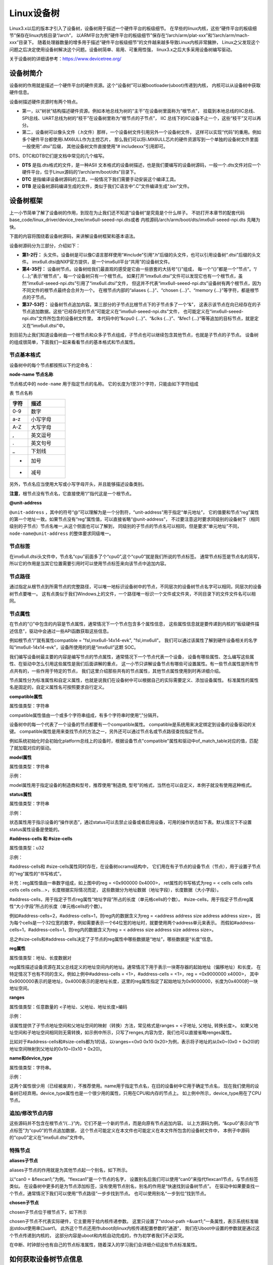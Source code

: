 .. vim: syntax=rst

Linux设备树
==================

Linux3.x以后的版本才引入了设备树，设备树用于描述一个硬件平台的板级细节。
在早些的linux内核，这些“硬件平台的板级细节”保存在linux内核目录“/arch”，
以ARM平台为例“硬件平台的板级细节”保存在“/arch/arm/plat-xxx”和“/arch/arm/mach-xxx”目录下。
随着处理器数量的增多用于描述“硬件平台板级细节”的文件越来越多导致Linux内核非常臃肿，
Linux之父发现这个问题之后决定使用设备树解决这个问题。设备树简单、易用、可重用性强，
linux3.x之后大多采用设备树编写驱动。

关于设备树的详细请参考：https://www.devicetree.org/


设备树简介
~~~~~~~~~~~~~~~~~~~~
设备树的作用就是描述一个硬件平台的硬件资源。这个“设备树”可以被bootloader(uboot)传递到内核，
内核可以从设备树中获取硬件信息。

.. image:: ./media/device_tree001.png
   :align: center
   :alt: 设备树

设备树描述硬件资源时有两个特点。

-   第一，以“树状”结构描述硬件资源。例如本地总线为树的“主干”在设备树里面称为“根节点”，
    挂载到本地总线的IIC总线、SPI总线、UART总线为树的“枝干”在设备树里称为“根节点的子节点”，
    IIC 总线下的IIC设备不止一个，这些“枝干”又可以再分。

-   第二，设备树可以像头文件（.h文件）那样，一个设备树文件引用另外一个设备树文件，
    这样可以实现“代码”的重用。例如多个硬件平台都使用i.MX6ULL作为主控芯片，
    那么我们可以将i.MX6ULL芯片的硬件资源写到一个单独的设备树文件里面一般使用“.dtsi”后缀，
    其他设备树文件直接使用“# includexxx”引用即可。

DTS、DTC和DTB它们是文档中常见的几个缩写。

-   **DTS** 是指.dts格式的文件，是一种ASII 文本格式的设备树描述，也是我们要编写的设备树源码，一般一个.dts文件对应一个硬件平台，位于Linux源码的“/arch/arm/boot/dts”目录下。
-   **DTC** 是指编译设备树源码的工具，一般情况下我们需要手动安装这个编译工具。
-   **DTB** 是设备树源码编译生成的文件，类似于我们C语言中“.C”文件编译生成“.bin”文件。

设备树框架
~~~~~~~~~~~~~~~~~~~~
上一小节简单了解了设备树的作用，到现在为止我们还不知道“设备树”是究竟是个什么样子。
不妨打开本章节的配套代码 base_code/linux_driver/device_tree/imx6ull-seeed-npi.dts或者
内核源码/arch/arm/boot/dts/imx6ull-seeed-npi.dts 先睹为快。

下面的内容将围绕着设备树源码，来讲解设备树框架和基本语法。

.. code-block:: c
    :caption: 设备树 (内核源码/arch/arm/boot/dts/imx6ull-seeed-npi.dts)
    :linenos:

    #include <dt-bindings/input/input.h>  
    #include "imx6ull.dtsi"

    / {
    	model = "Seeed i.MX6 ULL NPi Board";
    	compatible = "fsl,imx6ull-14x14-evk", "fsl,imx6ull";
    
    	aliases {
    		pwm0 = &pwm1;
    		pwm1 = &pwm2;
    		pwm2 = &pwm3;
    		pwm3 = &pwm4;
    	};
        chosen {
    		stdout-path = &uart1;
    	};
    
    	memory {
    		reg = <0x80000000 0x20000000>;
    	};
    
    	reserved-memory {
    		#address-cells = <1>;
    		#size-cells = <1>;
    		ranges;
    
    		linux,cma {
    			compatible = "shared-dma-pool";
    			reusable;
    			size = <0x14000000>;
    			linux,cma-default;
    		};
    	};
        /*-------------以下内容省略-------------*/
    };

    &cpu0 {
    	dc-supply = <&reg_gpio_dvfs>;
    	clock-frequency = <800000000>;
    };
    
    &clks {
    	assigned-clocks = <&clks IMX6UL_CLK_PLL4_AUDIO_DIV>;
    	assigned-clock-rates = <786432000>;
    };
    
    &fec1 {
    	pinctrl-names = "default";
    	pinctrl-0 = <&pinctrl_enet1>;
    	phy-mode = "rmii";
    	phy-handle = <&ethphy0>;
    	status = "okay";
    };
    /*-------------以下内容省略--------------*/


.. code-block:: dts 
    :caption: imx6ull.dtsi头文件 (内核源码/arch/arm/boot/dts/imx6ull.dtsi)
    :linenos:

    cpus {
        #address-cells = <1>;
        #size-cells = <0>;

        cpu0: cpu@0 {
            compatible = "arm,cortex-a7";
            device_type = "cpu";
        /*-------------以下内容省略--------------*/
        };
    };

设备树源码分为三部分，介绍如下：

-   **第1-2行：** 头文件。设备树是可以像C语言那样使用“#include”引用“.h”后缀的头文件，也可以引用设备树“.dtsi”后缀的头文件。
    imx6ull.dtsi由NXP官方提供，是一个imx6ull平台“共用”的设备树文件。

-   **第4-35行：** 设备树节点。设备树给我们最直观的感受是它由一些嵌套的大括号“{}”组成，
    每一个“{}”都是一个“节点”。“/ {…};”表示“根节点”，每一个设备树只有一个根节点。
    如果打开“imx6ull.dtsi”文件可以发现它也有一个根节点，虽然“imx6ull-seeed-npi.dts”引用了“imx6ull.dtsi”文件，
    但这并不代表“imx6ull-seeed-npi.dts”设备树有两个根节点，因为不同文件的根节点最终会合并为一个。
    在根节点内部的“aliases {…}”、“chosen {…}”、“memory {…}”等字符，都是根节点的子节点。

-   **第37-53行：** 设备树节点追加内容。第三部分的子节点比根节点下的子节点多了一个“&”，
    这表示该节点在向已经存在的子节点追加数据。这些“已经存在的节点”可能定义在“imx6ull-seeed-npi.dts”文件，
    也可能定义在“imx6ull-seeed-npi.dts”文件所包含的设备树文件里。
    本代码中的“&cpu0 {…}”、“&clks {…}”、“&fec1 {…}”等等追加的目标节点，就是定义在“imx6ull.dtsi”中。

到目前为止我们知道设备树由一个根节点和众多子节点组成，子节点也可以继续包含其他节点，也就是子节点的子节点。
设备树的组成很简单，下面我们一起来看看节点的基本格式和节点属性。


节点基本格式
>>>>>>>>>>>>>>>>

设备树中的每个节点都按照以下约定命名：

.. code-block:: dts  
    :caption: 节点基本格式
    :linenos:

    node-name@unit-address{
        属性1 = …
        属性2 = …
        属性3 = …
        子节点…
    }

**node-name 节点名称**

节点格式中的 ``node-name`` 用于指定节点的名称。 它的长度为1至31个字符，只能由如下字符组成

表  节点名称

.. csv-table::  
    :header: "字符", "描述"
    :widths: 15, 30

    "0-9",  "数字"
    "a-z",  "小写字母"
    "A-Z",  "大写字母"
    ", ",  "英文逗号"
    ".",  "英文句号"
    "\_",  "下划线"
    "+",  "加号"
    "- ",  "减号 "

另外，节点名应当使用大写或小写字母开头，并且能够描述设备类别。

**注意**，根节点没有节点名，它直接使用“/”指代这是一个根节点。

**@unit-address**

``@unit-address`` ，其中的符号“@”可以理解为是一个分割符，“unit-address”用于指定“单元地址”，
它的值要和节点“reg”属性的第一个地址一致。如果节点没有“reg”属性值，可以直接省略“@unit-address”，
不过要注意这时要求同级别的设备树下（相同级别的子节点）节点名唯一,从这个侧面也可以了解到，
同级别的子节点的节点名可以相同，但是要求“单元地址”不同，``node-name@unit-address`` 的整体要求同级唯一。

节点标签
>>>>>>>>>>>>>>>>

在imx6ull.dtsi头文件中，节点名“cpu”前面多了个“cpu0”,这个“cpu0”就是我们所说的节点标签。
通常节点标签是节点名的简写，所以它的作用是当其它位置需要引用时可以使用节点标签来向该节点中追加内容。

节点路径
>>>>>>>>>>>>>>>>

通过指定从根节点到所需节点的完整路径，可以唯一地标识设备树中的节点，``不同层次的设备树节点名字可以相同，同层次的设备树节点要唯一。`` 
这有点类似于我们Windows上的文件，一个路径唯一标识一个文件或文件夹，不同目录下的文件文件名可以相同。

节点属性
>>>>>>>>>>>>>>>>
在节点的“{}”中包含的内容是节点属性，通常情况下一个节点包含多个属性信息，
这些属性信息就是要传递到内核的“板级硬件描述信息”，驱动中会通过一些API函数获取这些信息。

例如根节点“/”就有属性compatible = "fsl,imx6ull-14x14-evk", "fsl,imx6ull"。
我们可以通过该属性了解到硬件设备相关的名字叫“imx6ull-14x14-evk”，设备所使用的的是“imx6ull”这颗 SOC。

我们编写设备树最主要的内容是编写节点的节点属性，通常情况下一个节点代表一个设备，
设备有哪些属性、怎么编写这些属性、在驱动中怎么引用这些属性是我们后面讲解的重点，
这一小节只讲解设备节点有哪些可设置属性。有一些节点属性是所有节点共有的，一些作用于特定的节点，
我们这里介绍那些共有的节点属性，其他节点属性使用到时再详细介绍。

节点属性分为标准属性和自定义属性，也就是说我们在设备树中可以根据自己的实际需要定义、添加设备属性。
标准属性的属性名是固定的，自定义属性名可按照要求自行定义。

**compatible属性**

属性值类型：字符串

.. code-block:: dts  
    :caption: compatible属性
    :emphasize-lines: 1,3
    :linenos:

    compatible = "fsl,imx6ull-14x14-evk", "fsl,imx6ull";

    intc: interrupt-controller@a01000 {
    	compatible = "arm,cortex-a7-gic";
    	#interrupt-cells = <3>;
    	interrupt-controller;
    	reg = <0xa01000 0x1000>,<0xa02000 0x100>;
    };

compatible属性值由一个或多个字符串组成，有多个字符串时使用“,”分隔开。

设备树中的每一个代表了一个设备的节点都要有一个compatible属性。
compatible是系统用来决定绑定到设备的设备驱动的关键。
compatible属性是用来查找节点的方法之一，另外还可以通过节点名或节点路径查找指定节点。
 
例如系统初始化时会初始化platform总线上的设备时，根据设备节点"compatible"属性和驱动中of_match_table对应的值，匹配了就加载对应的驱动。

**model属性**

属性值类型：字符串

示例：

.. code-block:: dts  
    :caption: model属性
    :linenos:

    model = "Embedfire i.MX6ULL Board";

model属性用于指定设备的制造商和型号，推荐使用“制造商, 型号”的格式，当然也可以自定义，本例子就没有使用这种格式。

**status属性**

属性值类型：字符串

示例：

.. code-block:: dts  
    :caption: status属性
    :linenos:

    /* External sound card */
    sound: sound {
        status = "disabled";
    };
   
状态属性用于指示设备的“操作状态”，通过status可以去禁止设备或者启用设备，可用的操作状态如下表。默认情况下不设置status属性设备是使能的。

.. csv-table:: 节点名称
    :header: "状态值", "描述"
    :widths: 30, 30

    "okay" ,"使能设备"
    "disabled" ,"禁用设备"
    "fail" ,"表示设备不可运行，目前驱动不支持，待修复。"
    "fail-sss","表示设备不可运行，目前驱动不支持，待修复。“sss”的值与具体的设备相关。"



**#address-cells 和 #size-cells**

属性值类型：u32

示例：

.. code-block:: dts  
    :caption: #address-cells和 #size-cells
    :linenos:

    soc {
    	#address-cells = <1>;
    	#size-cells = <1>;
    	compatible = "simple-bus";
    	interrupt-parent = <&gpc>;
    	ranges;
    	ocrams: sram@900000 {
    		compatible = "fsl,lpm-sram";
    		reg = <0x900000 0x4000>;
    	};
    };

#address-cells和 #size-cells属性同时存在，在设备树ocrams结构中，
它们用在有子节点的设备节点（节点），用于设置子节点的“reg”属性的“书写格式”。

补充：reg属性值由一串数字组成，如上图中的reg = <0x900000 0x4000>，
ret属性的书写格式为reg = < cells cells cells cells cells cells…>，长度根据实际情况而定，
这些数据分为地址数据（地址字段），长度数据（大小字段）。

#address-cells，用于指定子节点reg属性“地址字段”所占的长度（单元格cells的个数）。
#size-cells，用于指定子节点reg属性“大小字段”所占的长度（单元格cells的个数）。

例如#address-cells=2，#address-cells=1，则reg内的数据含义为reg = <address address size address address size>，
因为每个cells是一个32位宽的数字，例如需要表示一个64位宽的地址时，就要使用两个address单元来表示。
而假如#address-cells=1，#address-cells=1，则reg内的数据含义为reg = < address size address size address size>。

总之#size-cells和#address-cells决定了子节点的reg属性中哪些数据是“地址”，哪些数据是“长度”信息。

**reg属性**

属性值类型：地址、长度数据对

reg属性描述设备资源在其父总线定义的地址空间内的地址。通常情况下用于表示一块寄存器的起始地址（偏移地址）和长度，
在特定情况下也有不同的含义。例如上例中#address-cells = <1>，#address-cells = <1>，reg = <0x9000000 x4000>，
其中0x9000000表示的是地址，0x4000表示的是地址长度，这里的reg属性指定了起始地址为0x9000000，长度为0x4000的一块地址空间。

**ranges**

属性值类型：任意数量的 <子地址、父地址、地址长度>编码

示例：

.. code-block:: dts  
    :caption: ranges属性
    :linenos:

    soc {
    		#address-cells = <1>;
    		#size-cells = <1>;
    		compatible = "simple-bus";
    		interrupt-parent = <&gpc>;
    		ranges;
    
    		busfreq {
            /*-------------以下内容省略--------------*/
    		};
    }

该属性提供了子节点地址空间和父地址空间的映射（转换）方法，常见格式是ranges = <子地址, 父地址, 转换长度>。
如果父地址空间和子地址空间相同则无需转换，如示例中所示，只写了renges,内容为空，我们也可以直接省略renges属性。

比如对于#address-cells和#size-cells都为1的话，以ranges=<0x0  0x10 0x20>为例，表示将子地址的从0x0~(0x0 + 0x20)的地址空间映射到父地址的0x10~(0x10 + 0x20)。

**name和device_type**

属性值类型：字符串。

示例：

.. code-block:: dts  
    :caption: name属性
    :linenos:

    example{
    	name = "name"
    }

.. code-block:: dts  
    :caption: device_type属性
    :linenos:

    cpus {
        #address-cells = <1>;
        #size-cells = <0>;

        cpu0: cpu@0 {
            compatible = "arm,cortex-a7";
            device_type = "cpu";
            reg = <0>;
        }
    }

这两个属性很少用（已经被废弃），不推荐使用。name用于指定节点名，在旧的设备树中它用于确定节点名，
现在我们使用的设备树已经弃用。device_type属性也是一个很少用的属性，只用在CPU和内存的节点上。
如上例中所示，device_type用在了CPU节点。

追加/修改节点内容
>>>>>>>>>>>>>>>>

.. code-block:: dts  
    :caption: 追加/修改节点内容
    :linenos:

    &cpu0 {
    	dc-supply = <&reg_gpio_dvfs>;
    	clock-frequency = <800000000>;
    };

这些源码并不包含在根节点“/{…}”内，它们不是一个新的节点，而是向原有节点追加内容。
以上方源码为例，“&cpu0”表示向“节点标签”为“cpu0”的节点追加数据，
这个节点可能定义在本文件也可能定义在本文件所包含的设备树文件中，
本例子中源码的“cpu0”定义在“imx6ull.dtsi”文件中。

特殊节点
>>>>>>>>>>>>>>>>

**aliases子节点**

aliases子节点的作用就是为其他节点起一个别名，如下所示。

.. code-block:: dts  
    :caption: 别名子节点
    :linenos:

    aliases {
    	can0 = &flexcan1;
    	can1 = &flexcan2;
    	ethernet0 = &fec1;
    	ethernet1 = &fec2;
    	gpio0 = &gpio1;
    	gpio1 = &gpio2;
    	gpio2 = &gpio3;
    	gpio3 = &gpio4;
    	gpio4 = &gpio5;
    	i2c0 = &i2c1;
    	i2c1 = &i2c2;
    	/*----------- 以下省略------------*/
    }

以“can0 = &flexcan1;”为例。“flexcan1”是一个节点的名字，
设置别名后我们可以使用“can0”来指代flexcan1节点，与节点标签类似。
在设备树中更多的是为节点添加标签，没有使用节点别名，别名的作用是“快速找到设备树节点”。
在驱动中如果要查找一个节点，通常情况下我们可以使用“节点路径”一步步找到节点。
也可以使用别名“一步到位”找到节点。

**chosen子节点**

chosen子节点位于根节点下，如下所示

.. code-block:: dts  
    :caption: chosen子节点
    :linenos:

    chosen {
    	stdout-path = &uart1;
    };

chosen子节点不代表实际硬件，它主要用于给内核传递参数。
这里只设置了“stdout-path =&uart1;”一条属性，表示系统标准输出stdout使用串口uart1。
此外这个节点还用作uboot向linux内核传递配置参数的“通道”，
我们在Uboot中设置的参数就是通过这个节点传递到内核的，
这部分内容是uboot和内核自动完成的，作为初学者我们不必深究。

在中断、时钟部分也有自己的节点标准属性，随着深入的学习我们会详细介绍这些节点标准属性。

如何获取设备树节点信息
~~~~~~~~~~~~~~~~~~~~~~~~~~~

在设备树中“节点”对应实际硬件中的设备，我们在设备树中添加了一个“led”节点，
正常情况下我们可以从这个节点获取编写led驱动所用到的所有信息，例如led相关控制寄存器地址、
led时钟控制寄存器地址等等。

这一小节我们就开始学习如何从设备树的设备节点获取我们想要的数据。
内核提供了一组函数用于从设备节点获取资源（设备节点中定义的属性）的函数，这些函数以of_开头，称为OF操作函数。
常用的OF函数介绍如下：

查找节点函数
>>>>>>>>>>>>>>>>

根据节点路径寻找节点函数
--------------------------------

.. code-block:: c 
    :caption: of_find_node_by_path函数 (内核源码/include/linux/of.h)
    :linenos:

    struct device_node \*of_find_node_by_path(const char \*path)

**参数：** 

- **path：** 指定节点在设备树中的路径。

**返回值：** 

- **device_node：** 结构体指针，如果查找失败则返回NULL，否则返回device_node类型的结构体指针，它保存着设备节点的信息。

device_node结构体如下所示。

.. code-block:: dts  
    :caption: device_node结构体
    :linenos:

    struct device_node {
    	const char *name;  
    	const char *type;  
    	phandle phandle;
    	const char *full_name; 
    	struct fwnode_handle fwnode;
    
    	struct	property *properties;
    	struct	property *deadprops;	/* removed properties */
    	struct	device_node *parent; 
    	struct	device_node *child;  
    	struct	device_node *sibling;
    #if defined(CONFIG_OF_KOBJ)
    	struct	kobject kobj;
    #endif
    	unsigned long _flags;
    	void	*data;
    #if defined(CONFIG_SPARC)
    	const char *path_component_name;
    	unsigned int unique_id;
    	struct of_irq_controller *irq_trans;
    #endif
    };

- **name：** 节点中属性为name的值
- **type：** 节点中属性为device_type的值
- **full_name：** 节点的名字，在device_node结构体后面放一个字符串，full_name指向它
- **properties：** 链表，连接该节点的所有属性
- **parent：** 指向父节点
- **child：** 指向子节点
- **sibling：** 指向兄弟节点

得到device_node结构体之后我们就可以使用其他of 函数获取节点的详细信息。

根据节点名字寻找节点函数
--------------------------------

.. code-block:: c 
    :caption: of_find_node_by_name函数 (内核源码/include/linux/of.h)
    :linenos:
    
    struct device_node \*of_find_node_by_name(struct device_node \*from,const char \*name);

**参数：** 

- **from：** 指定从哪个节点开始查找，它本身并不在查找行列中，只查找它后面的节点，如果设置为NULL表示从根节点开始查找。
- **name：** 要寻找的节点名。

**返回值：** 

- **device_node：** 结构体指针，如果查找失败则返回NULL，否则返回device_node类型的结构体指针，它保存着设备节点的信息。


根据节点类型寻找节点函数
--------------------------------

.. code-block:: c 
    :caption: of_find_node_by_type函数 (内核源码/include/linux/of.h)
    :linenos:

    struct device_node \*of_find_node_by_type(struct device_node \*from,const char \*type)

**参数：** 

- **from：** 指定从哪个节点开始查找，它本身并不在查找行列中，只查找它后面的节点，如果设置为NULL表示从根节点开始查找。
- **type：** 要查找节点的类型，这个类型就是device_node-> type。

**返回值：** 

- **device_node：** device_node类型的结构体指针，保存获取得到的节点。同样，如果失败返回NULL。


根据节点类型和compatible属性寻找节点函数
--------------------------------

.. code-block:: c 
    :caption: of_find_compatible_node函数 (内核源码/include/linux/of.h)
    :linenos:

    struct device_node \*of_find_compatible_node(struct device_node \*from,const char \*type, const char \*compatible)

相比of_find_node_by_name函数增加了一个compatible属性作为筛选条件。

**参数：** 

- **from：** 指定从哪个节点开始查找，它本身并不在查找行列中，只查找它后面的节点，如果设置为NULL表示从根节点开始查找。
- **type：** 要查找节点的类型，这个类型就是device_node-> type。
- **compatible：** 要查找节点的compatible属性。

**返回值：** 

- **device_node：** device_node类型的结构体指针，保存获取得到的节点。同样，如果失败返回NULL。


根据匹配表寻找节点函数
--------------------------------

.. code-block:: c 
    :caption: of_find_matching_node_and_match函数 (内核源码/include/linux/of.h)
    :linenos:

    static inline struct device_node \*of_find_matching_node_and_match(struct device_node \*from, const struct of_device_id \*matches, const struct of_device_id \*\*match)

可以看到，该结构体包含了更多的匹配参数，也就是说相比前三个寻找节点函数，这个函数匹配的参数更多，对节点的筛选更细。参数match，查找得到的结果。

**参数：** 

- **from：** 指定从哪个节点开始查找，它本身并不在查找行列中，只查找它后面的节点，如果设置为NULL表示从根节点开始查找。
- **matches：** 源匹配表，查找与该匹配表想匹配的设备节点。
- **of_device_id：** 结构体如下。

**返回值：** 

- **device_node：** device_node类型的结构体指针，保存获取得到的节点。同样，如果失败返回NULL。

.. code-block:: dts  
    :caption: of_device_id结构体
    :linenos:

    /*
      * Struct used for matching a device
      */

    struct of_device_id {
        char	name[32];
        char	type[32];
        char	compatible[128];
        const void *data;
    };

- **name：** 节点中属性为name的值
- **type：** 节点中属性为device_type的值
- **compatible：** 节点的名字，在device_node结构体后面放一个字符串，full_name指向它
- **data：** 链表，连接该节点的所有属性

寻找父节点函数
--------------------------------

.. code-block:: c 
    :caption: of_get_parent函数 (内核源码/include/linux/of.h)
    :linenos:

    struct device_node \*of_get_parent(const struct device_node \*node)

**参数：** 

- **node：** 指定谁（节点）要查找父节点。

**返回值：** 

- **device_node：** device_node类型的结构体指针，保存获取得到的节点。同样，如果失败返回NULL。

寻找子节点函数
--------------------------------

.. code-block:: c 
    :caption: of_get_next_child函数 (内核源码/include/linux/of.h)
    :linenos:

    struct device_node \*of_get_next_child(const struct device_node \*node, struct device_node \*prev)

**参数：** 

- **node：** 指定谁（节点）要查找它的子节点。
- **prev：** 前一个子节点，寻找的是prev节点之后的节点。这是一个迭代寻找过程，例如寻找第二个子节点，这里就要填第一个子节点。参数为NULL 表示寻找第一个子节点。

**返回值：** 

- **device_node：** device_node类型的结构体指针，保存获取得到的节点。同样，如果失败返回NULL。

这里介绍了7个寻找节点函数，这7个函数有一个共同特点——返回值类型相同。只要找到了节点就会返回节点对应的device_node结构体，在驱动程序中我们就是通过这个device_node获取设备节点的属性信息、顺藤摸瓜查找它的父、子节点等等。第一函数of_find_node_by_path与后面六个不
同，它是通过节点路径寻找节点的，“节点路径”是从设备树源文件(.dts)中的到的。而中间四个函数是根据节点属性在某一个节点之后查找符合要求的设备节点，这个“某一个节点”是设备节点结构体（device_node），也就是说这个节点是已经找到的。最后两个函数与中间四个类似，只不过最后两个没有使用节点属性
而是根据父、子关系查找。

提取属性值的of函数
>>>>>>>>>>>>>>>>

上一小节我们讲解了7个查找节点的函数，它们有一个共同特点，找到一个设备节点就会返回这个设备节点对应的结构体指针（device_node*）。这个过程可以理解为把设备树中的设备节点“获取”到驱动中。“获取”成功后我们再通过一组of函数从设备节点结构体（device_node）中获取我们想要的设备节点属
性信息。

查找节点属性函数
--------------------------------

.. code-block:: c 
    :caption: of_find_property函数 (内核源码/include/linux/of.h)
    :linenos:

    struct property \*of_find_property(const struct device_node \*np,const char \*name,int \*lenp)

**参数：** 

- **np：** 指定要获取那个设备节点的属性信息。
- **name：** 属性名。
- **lenp：** 获取得到的属性值的大小，这个指针作为输出参数，这个参数“带回”的值是实际获取得到的属性大小。

**返回值：** 

- **property：** 获取得到的属性。property结构体，我们把它称为节点属性结构体，如下所示。失败返回NULL。从这个结构体中我们就可以得到想要的属性值了。

.. code-block:: dts  
    :caption: property属性结构体
    :linenos:

    struct property {
    	char	*name; 
    	int	length;
    	void	*value; 
    	struct property *next;
    #if defined(CONFIG_OF_DYNAMIC) || defined(CONFIG_SPARC)
    	unsigned long _flags;
    #endif
    #if defined(CONFIG_OF_PROMTREE)
    	unsigned int unique_id;
    #endif
    #if defined(CONFIG_OF_KOBJ)
    	struct bin_attribute attr;
    #endif
    };

- **name：** 属性名
- **length：** 属性长度
- **value：** 属性值
- **next：** 下一个属性


读取整型属性函数
--------------------------------

读取属性函数是一组函数，分别为读取8、16、32、64位数据。

.. code-block:: c 
    :caption: of_property_read_uX_array函数组 (内核源码/include/linux/of.h)
    :linenos:

    //8位整数读取函数
    int of_property_read_u8_array(const struct device_node \*np, const char \*propname, u8 \*out_values, size_t sz)

    //16位整数读取函数
    int of_property_read_u16_array(const struct device_node \*np, const char \*propname, u16 \*out_values, size_t sz)

    //32位整数读取函数
    int of_property_read_u32_array(const struct device_node \*np, const char \*propname, u32 \*out_values, size_t sz)

    //64位整数读取函数
    int of_property_read_u64_array(const struct device_node \*np, const char \*propname, u64 \*out_values, size_t sz)

**参数：** 

- **np：** 指定要读取那个设备节点结构体，也就是说读取那个设备节点的数据。
- **propname：** 指定要获取设备节点的哪个属性。
- **out_values：** 这是一个输出参数，是函数的“返回值”，保存读取得到的数据。
- **sz：** 这是一个输入参数，它用于设置读取的长度。

**返回值：** 

- 返回值，成功返回0，错误返回错误状态码（非零值），-EINVAL（属性不存在），-ENODATA（没有要读取的数据），-EOVERFLOW（属性值列表太小）。


简化后的读取整型属性函数
--------------------------------
这里的函数是对读取整型属性函数的简单封装，将读取长度设置为1。用法与读取属性函数完全一致，这里不再赘述。

.. code-block:: c 
    :caption: of_property_read_uX函数组 (内核源码/include/linux/of.h)
    :linenos:

    //8位整数读取函数
    int of_property_read_u8 (const struct device_node \*np, const char \*propname,u8 \*out_values)

    //16位整数读取函数
    int of_property_read_u16 (const struct device_node \*np, const char \*propname,u16 \*out_values)

    //32位整数读取函数
    int of_property_read_u32 (const struct device_node \*np, const char \*propname,u32 \*out_values)

    //64位整数读取函数
    int of_property_read_u64 (const struct device_node \*np, const char \*propname,u64 \*out_values)

读取字符串属性函数

在设备节点中存在很多字符串属性，例如compatible、status、type等等，这些属性可以使用查找节点属性函数of_find_property来获取，但是这样比较繁琐。内核提供了一组用于读取字符串属性的函数，介绍如下：

.. code-block:: c 
    :caption: of_property_read_string函数 (内核源码/include/linux/of.h)
    :linenos:

    int of_property_read_string(const struct device_node \*np,const char \*propname,const char \*\*out_string)

**参数：** 

- **np：** 指定要获取那个设备节点的属性信息。
- **propname：** 属性名。
- **out_string：** 获取得到字符串指针，这是一个“输出”参数，带回一个字符串指针。也就是字符串属性值的首地址。这个地址是“属性值”在内存中的真实位置，也就是说我们可以通过对地址操作获取整个字符串属性（一个字符串属性可能包含多个字符串，这些字符串在内存中连续存储，使用’\0’分隔）。

**返回值：** 

- 返回值：成功返回0，失败返回错误状态码。

这个函数使用相对繁琐，推荐使用下面这个函数。

.. code-block:: c 
    :caption: of_property_read_string_index函数 (内核源码/include/linux/of.h)
    :linenos:

    int of_property_read_string_index(const struct device_node \*np,const char \*propname, int index,const char \**out_string)

相比前面的函数增加了参数index，它用于指定读取属性值中第几个字符串，index从零开始计数。
第一个函数只能得到属性值所在地址，也就是第一个字符串的地址，其他字符串需要我们手动修改移动地址，非常麻烦，推荐使用第二个函数。


读取布尔型属性函数

在设备节点中一些属性是BOOL型，当然内核会提供读取BOOL型属性的函数，介绍如下：

.. code-block:: c 
    :caption: of_property_read_string_index函数 (内核源码/include/linux/of.h)
    :linenos:
    
    static inline bool of_property_read_bool(const struct device_node \*np, const char \*propname)：

**参数：** 

- **np：** 指定要获取那个设备节点的属性信息。
- **propname：** 属性名。

**返回值：** 

这个函数不按套路出牌，它不是读取某个布尔型属性的值，仅仅是读取这个属性存在或者不存在。如果想要或取值，可以使用之前讲解的“全能”函数查找节点属性函数of_find_property。


内存映射相关of函数
>>>>>>>>>>>>>>>>

在设备树的设备节点中大多会包含一些内存相关的属性，比如常用的reg属性。通常情况下，得到寄存器地址之后我们还要通过ioremap函数将物理地址转化为虚拟地址。现在内核提供了of函数，自动完成物理地址到虚拟地址的转换。介绍如下：

.. code-block:: c 
    :caption: of_iomap函数 (内核源码/drivers/of/address.c)
    :linenos:
    
    void \__iomem \*of_iomap(struct device_node \*np, int index)

**参数：** 

- **np：** 指定要获取那个设备节点的属性信息。
- **index：** 通常情况下reg属性包含多段，index 用于指定映射那一段，标号从0开始。

**返回值：** 

- 成功，得到转换得到的地址。失败返回NULL。


内核也提供了常规获取地址的of函数，这些函数得到的值就是我们在设备树中设置的地址值。介绍如下：

.. code-block:: c 
    :caption: of_address_to_resource函数 (内核源码/drivers/of/address.c)
    :linenos:
    
    int of_address_to_resource(struct device_node \*dev, int index, struct resource \*r)

**参数：** 

- **np：** 指定要获取那个设备节点的属性信息。
- **index：** 通常情况下reg属性包含多段，index 用于指定映射那一段，标号从0开始。
- **r：** 这是一个resource结构体，是“输出参数”用于返回得到的地址信息。

**返回值：** 

- 成功返回0，失败返回错误状态码。

resource结构体如下所示：

.. code-block:: dts  
    :caption: resource属性结构体
    :linenos:

    struct resource {
    	resource_size_t start; 
    	resource_size_t end;  
    	const char *name; 
    	unsigned long flags;
    	unsigned long desc;
    	struct resource *parent, *sibling, *child;
    };

- **start：** 起始地址
- **end：** 结束地址
- **name：** 属性名字

从这个结构体比较简单，很容从中得到获取得到的具体信息。这里不再赘述。

这里介绍了三类常用的of函数，这些基本满足我们的需求，其他of函数后续如果使用到我们在详细介绍。

向设备树中添加设备节点实验
~~~~~~~~~~~~~~~~~~~~

实验说明
>>>>>>>>>>>>>>>>>>>>

通常情况下我们几乎不会从零开始写一个设备树，因为一个功能完善的设备树通常比较庞大，
例如本教程引用的NXP官方编写的设备树“imx6ull.dtsi”就多达1000行，
另外官方已经写好了主干的部分，我们只需要引用官方写好的设备树，然后根据自己的实际情况修改即可。

硬件介绍

本节实验使用EBF6ULL-PRO 开发板。这一小节不需要编写驱动程序，开发板上的系统保持不变。

代码讲解
>>>>>>>>>>>>>>>>>>>>

**本章的示例代码目录为：base_code/linux_driver/device_tree**

在实际应用中我们最常见的操作是向设备节点中增加一个节点、向现有设备节点追加数据、和编写设备树插件。

根据之前讲解，我们的系统默认使用的是“ebf-buster-linux/arch/arm/boot/dts/imx6ull-seeed-npi.dts”设备树，
我们就在这个设备树里尝试增加一个设备节点，如下所示。

.. code-block:: dts
    :caption: 添加子节点
    :linenos:

    / {
    	model = "Seeed i.MX6 ULL NPi Board";
    	compatible = "fsl,imx6ull-14x14-evk", "fsl,imx6ull";
    
    	aliases {
    		pwm0 = &pwm1;
    		pwm1 = &pwm2;
    		pwm2 = &pwm3;
    		pwm3 = &pwm4;
    	};
        
    	/*添加led节点*/
        led_test{
            #address-cells = <1>;
            #size-cells = <1>; 

            rgb_led_red@0x0209C000{
                compatible = "fire,rgb_led_red";
                reg = <0x0209C000 0x00000020>;
                status = "okay";
            };
        };
    };

在我们在imx6ull-seeed-npi.dts设备树文件的根节点末尾新增了一个节点名为“led_test”的节点，
里面只添加了几个基本属性，我们这里只是学习添加一个设备节点。

在以上代码中，led_test节点的#address-cells = <1>，#size-cells = <1>，
意味着它的子节点的reg属性里的数据是“地址”、“长度”交替的。

第二部分是led 节点的子节点，它定义了三个属性分别为compatible、reg、status，
这三个属性在 “节点属性”章节已经介绍。需要注意的是rgb属性，
在父节点设置了#address-cells = <1>，#size-cells = <1>，
所以这里0x0209C000表示的是地址（这里填写的是GPIO1控制寄存器的首地址），
0x00000020表示的是地址长度。“rgb_led_red@0x0209C000”中的单元的地址0x0209C000要和reg属性的第一个地址一致。


实验准备
>>>>>>>>>>>>>>>>>>>>

内核编译设备树

编译内核时会自动编译设备树，但是编译内核很耗时，所以我们推荐使用如下命令只编译设备树。

命令：

    make ARCH=arm CROSS_COMPILE=arm-linux-gnueabihf- npi_v7_defconfig
    make ARCH=arm -j4 CROSS_COMPILE=arm-linux-gnueabihf- dtbs

编译成功后生成的设备树文件（.dtb）位于源码目录下的/arch/arm/boot/dts/，文件名为“imx6ull-seeed-npi.dtb”

程序结果
>>>>>>>>>>>>>>>>>>>>

下载设备树
--------------------------------

同SCP或NFS将编译的设备树拷贝到开发板上。
替换/boot/dtbs/4.19.71-imx-r1/imx6ull-seeed-npi.dtb。

uboot在启动的时候负责该目录的设备文件加载到内存，供内核解析使用。

重启开发板。

实验结果
--------------------------------

设备树中的设备树节点在文件系统中有与之对应的文件，位于“/proc/device-tree”目录。进入“/proc/device-tree”目录如下所示。

.. image:: ./media/driver003.png
   :align: center
   :alt: 查看led_test节点

接着进入led 文件夹，可以发现led节点中定义的属性以及它的子节点，如下所示。

.. image:: ./media/driver004.png
   :align: center
   :alt: led_test子节点

在节点属性中多了一个name，我们在led节点中并没有定义name属性，这是自从生成的，保存节点名。

这里的属性是一个文件，而子节点是一个文件夹，我们再次进入“rgb_led_red@0x0209C000”文件夹。
里面有compatible  name  reg  status四个属性文件。
我们可以使用“vi”命令查看这些属性文件，如下所示。

.. image:: ./media/driver005.png
   :align: center
   :alt: 查看子节点属性文件

至此，我们已经成功的在设备树中添加了一个名为“led”的节点。


在驱动中获取节点属性实验
~~~~~~~~~~~~~~~~~~~~
本实验目的是演示如何使用上一小节讲解的of函数，进行本实验之前要先完成“在设备树中添加设备节点实验”，因为本实验就是从我们添加的节点中获取设备节点属性。

实验说明
>>>>>>>>>>>>>>>>

本实验是一个简化的字符设备驱动，在驱动中没有实际操作硬件，仅在.open 函数中调用of函数获取设备树节点中的属性，获取成功后打印获取得到的内容。

代码讲解
>>>>>>>>>>>>>>>>

**本章的示例代码目录为：base_code/linux_driver/device_tree/get_dts_info.c**

程序源码如下所示，这里只列出了.open函数中的内容，其他与字符设备驱动类似，完整内容请参考本章配套源码“补充”。

.. code-block:: c  
    :caption: 获取节点属性实验
    :linenos:

    /*.open 函数*/
    static int led_chr_dev_open(struct inode *inode, struct file *filp)
    {
        int error_status = -1;

        printk("\n open form device \n");

        /*获取DTS属性信息*/
        led_device_node = of_find_node_by_path("/test_led");
        if(led_device_node == NULL)
        {
            printk(KERN_ALERT "\n get led_device_node failed ! \n");
            return -1;
        }
        /*根据 led_device_node 设备节点结构体输出节点的基本信息*/
        printk(KERN_ALERT "name: %s",led_device_node->name); //输出节点名
        printk(KERN_ALERT "child name: %s",led_device_node->child->name);  //输出子节点的节点名

        /*获取 rgb_led_red_device_node 的子节点*/ 
        rgb_led_red_device_node = of_get_next_child(led_device_node,NULL); 
        if(rgb_led_red_device_node == NULL)
        {
            printk(KERN_ALERT "\n get rgb_led_red_device_node failed ! \n");
            return -1;
        }
        printk(KERN_ALERT "name: %s",rgb_led_red_device_node->name); //输出节点名
        printk(KERN_ALERT "parent name: %s",rgb_led_red_device_node->parent->name);  //输出父节点的节点名

        /*获取 rgb_led_red_device_node 节点  的"compatible" 属性 */ 
        rgb_led_red_property = of_find_property(rgb_led_red_device_node,"compatible",&size);
        if(rgb_led_red_property == NULL)
        {
            printk(KERN_ALERT "\n get rgb_led_red_property failed ! \n");
            return -1;
        }
        printk(KERN_ALERT "size = : %d",size);                      //实际读取得到的长度
        printk(KERN_ALERT "name: %s",rgb_led_red_property->name);   //输出属性名
        printk(KERN_ALERT "length: %d",rgb_led_red_property->length);        //输出属性长度
        printk(KERN_ALERT "value : %s",(char*)rgb_led_red_property->value);  //属性值

        /*获取 reg 地址属性*/
        error_status = of_property_read_u32_array(rgb_led_red_device_node,"reg",out_values, 2);
        if(error_status != 0)
        {
            printk(KERN_ALERT "\n get out_values failed ! \n");
            return -1;
        }
        printk(KERN_ALERT"0x%08X ", out_values[0]);
        printk(KERN_ALERT"0x%08X ", out_values[1]);

        return 0;
    }

- 第9-14行：使用“of_find_node_by_path”函数寻找“test_led”设备节点。参数是“led_test”的设备节点路径。
- 第16-17行：获取成功后得到的是一个device_node类型的结构体指针，然后我们就可以从这个结构体中获得我们想要的数据。获取完整的属性信息可能还需要使用其他of函数。
- 第20-27行：获取 rgb_led_red_device_node 的子节点，在第二部分我们得到了“led”节点的“设备节点结构体”这里就可以使用“of_get_next_child”函数获取它的子节点。当然我们也可以从“led”节点的“设备节点结构体”中直接读取得到它的第一个子节点。
- 第30-39行：使用“of_find_property”函数获取“rgb_led_red”节点的“compatible”属性。
- 第42-49行：使用“of_property_read_u32_array”函数获取reg属性。

实验准备
>>>>>>>>>>>>>>>>

编译驱动模块

    make

该文件夹会产生get_dts_info.ko驱动模块

程序结果
>>>>>>>>>>>>>>>>

编译成功后将驱动.ko拷贝到开发板，使用insmod安装驱动模块然后可以在/dev/目录下找到get_dts_info。

.. image:: ./media/driver006.png
   :align: center
   :alt: 获取设备树节点信息

向驱动模块随便输入一个字符
    
     sudo sh -c "echo '1' >> /dev/get_dts_info"

.. image:: ./media/driver007.png
   :align: center
   :alt: 获取设备树节点信息

从上图中可以看到，驱动程序中得到了设备树中设置的属性值。
